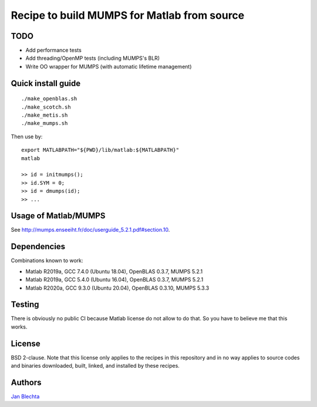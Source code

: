 ============================================
Recipe to build MUMPS for Matlab from source
============================================

TODO
====

* Add performance tests
* Add threading/OpenMP tests (including MUMPS's BLR)
* Write OO wrapper for MUMPS (with automatic lifetime management)


Quick install guide
===================

::

    ./make_openblas.sh
    ./make_scotch.sh
    ./make_metis.sh
    ./make_mumps.sh

Then use by::

    export MATLABPATH="${PWD}/lib/matlab:${MATLABPATH}"
    matlab

    >> id = initmumps();
    >> id.SYM = 0;
    >> id = dmumps(id);
    >> ...


Usage of Matlab/MUMPS
=====================

See http://mumps.enseeiht.fr/doc/userguide_5.2.1.pdf#section.10.


Dependencies
============

Combinations known to work:

* Matlab R2019a, GCC 7.4.0 (Ubuntu 18.04), OpenBLAS 0.3.7, MUMPS 5.2.1
* Matlab R2019a, GCC 5.4.0 (Ubuntu 16.04), OpenBLAS 0.3.7, MUMPS 5.2.1
* Matlab R2020a, GCC 9.3.0 (Ubuntu 20.04), OpenBLAS 0.3.10, MUMPS 5.3.3


Testing
=======

There is obviously no public CI because Matlab
license do not allow to do that. So you have to believe me
that this works.


License
=======

BSD 2-clause. Note that this license only applies to
the recipes in this repository and in no way applies to
source codes and binaries downloaded, built, linked,
and installed by these recipes.


Authors
=======

`Jan Blechta <https://www-user.tu-chemnitz.de/~blej/>`_
